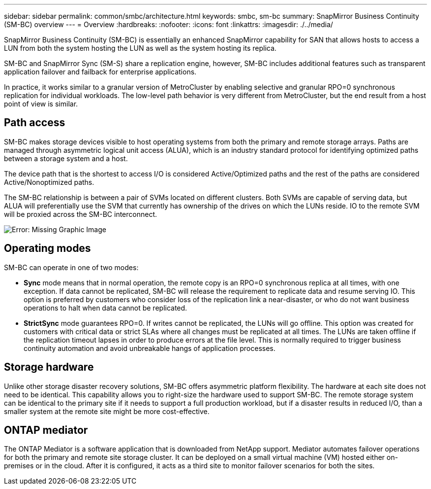 ---
sidebar: sidebar
permalink: common/smbc/architecture.html
keywords: smbc, sm-bc
summary: SnapMirror Business Continuity (SM-BC) overview
---
= Overview
:hardbreaks:
:nofooter:
:icons: font
:linkattrs:
:imagesdir: ./../media/

[.lead]
SnapMirror Business Continuity (SM-BC) is essentially an enhanced SnapMirror capability for SAN that allows hosts to access a LUN from both the system hosting the LUN as well as the system hosting its replica.

SM-BC and SnapMirror Sync (SM-S) share a replication engine, however, SM-BC includes additional features such as transparent application failover and failback for enterprise applications. 

In practice, it works similar to a granular version of MetroCluster by enabling selective and granular RPO=0 synchronous replication for individual workloads. The low-level path behavior is very different from MetroCluster, but the end result from a host point of view is similar. 

== Path access
SM-BC makes storage devices visible to host operating systems from both the primary and remote storage arrays. Paths are managed through asymmetric logical unit access (ALUA), which is an industry standard protocol for identifying optimized paths between a storage system and a host.

The device path that is the shortest to access I/O is considered Active/Optimized paths and the rest of the paths are considered Active/Nonoptimized paths. 

The SM-BC relationship is between a pair of SVMs located on different clusters. Both SVMs are capable of serving data, but ALUA will preferentially use the SVM that currently has ownership of the drives on which the LUNs reside. IO to the remote SVM will be proxied across the SM-BC interconnect.

image:smbc-failover-1.png[Error: Missing Graphic Image]

== Operating modes
SM-BC can operate in one of two modes:

* *Sync* mode means that in normal operation, the remote copy is an RPO=0 synchronous replica at all times, with one exception. If data cannot be replicated, SM-BC will release the requirement to replicate data and resume serving IO. This option is preferred by customers who consider loss of the replication link a near-disaster, or who do not want business operations to halt when data cannot be replicated.

* *StrictSync* mode guarantees RPO=0. If writes cannot be replicated, the LUNs will go offline. This option was created for customers with critical data or strict SLAs where all changes must be replicated at all times. The LUNs are taken offline if the replication timeout lapses in order to produce errors at the file level. This is normally required to trigger business continuity automation and avoid unbreakable hangs of application processes. 

== Storage hardware
Unlike other storage disaster recovery solutions, SM-BC offers asymmetric platform flexibility. The hardware at each site does not need to be identical. This capability allows you to right-size the hardware used to support SM-BC. The remote storage system can be identical to the primary site if it needs to support a full production workload, but if a disaster results in reduced I/O, than a smaller system at the remote site might be more cost-effective.

== ONTAP mediator
The ONTAP Mediator is a software application that is downloaded from NetApp support. Mediator automates failover operations for both the primary and remote site storage cluster. It can be deployed on a small virtual machine (VM) hosted either on-premises or in the cloud. After it is configured, it acts as a third site to monitor failover scenarios for both the sites.